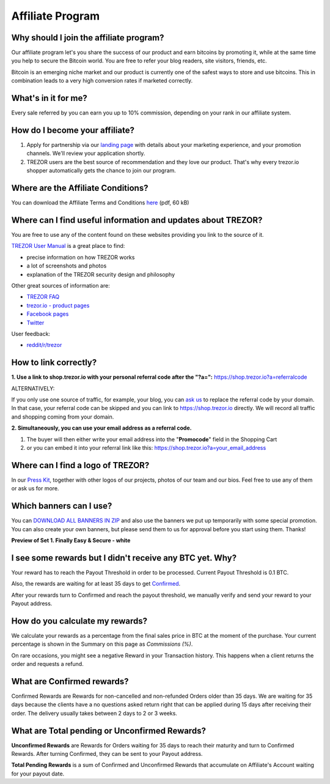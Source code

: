 Affiliate Program
=================

Why should I join the affiliate program?
----------------------------------------

Our affiliate program let's you share the success of our product and earn bitcoins by promoting it, while at the same time you help to secure the Bitcoin world. You are free to refer your blog readers, site visitors, friends, etc.

Bitcoin is an emerging niche market and our product is currently one of the safest ways to store and use bitcoins. This in combination leads to a very high conversion rates if marketed correctly.


What's in it for me?
--------------------

Every sale referred by you can earn you up to 10% commission, depending on your rank in our affiliate system.


How do I become your affiliate?
-------------------------------

1. Apply for partnership via our `landing page <https://trezor.io/sales>`_ with details about your marketing experience, and your promotion channels. We'll review your application shortly.

2. TREZOR users are the best source of recommendation and they love our product. That's why every trezor.io shopper automatically gets the chance to join our program.


Where are the Affiliate Conditions?
-----------------------------------

You can download the Affiliate Terms and Conditions `here <https://www.trezor.io/static/shared/affiliate-conditions.pdf>`_ (pdf, 60 kB)


Where can I find useful information and updates about TREZOR?
-------------------------------------------------------------

You are free to use any of the content found on these websites providing you link to the source of it.

`TREZOR User Manual <http://doc.satoshilabs.com/trezor-user/>`_ is a great place to find:

- precise information on how TREZOR works
- a lot of screenshots and photos
- explanation of the TREZOR security design and philosophy

Other great sources of information are:

- `TREZOR FAQ <http://doc.satoshilabs.com/trezor-faq/index.html>`_
- `trezor.io - product pages <https://trezor.io/>`_
- `Facebook pages <https://www.facebook.com/BitcoinTrezor>`_
- `Twitter <https://twitter.com/bitcointrezor>`_

User feedback:

- `reddit/r/trezor <https://www.reddit.com/r/trezor>`_


How to link correctly?
----------------------

**1. Use a link to shop.trezor.io with your personal referral code after the "?a=":**
`https://shop.trezor.io?a=referralcode <https://shop.trezor.io?a=referralcode>`_

ALTERNATIVELY:

If you only use one source of traffic, for example, your blog, you can `ask us <mailto:support@trezor.io>`_ to replace the referral code by your domain. In that case, your referral code can be skipped and you can link to https://shop.trezor.io directly. We will record all traffic and shopping coming from your domain.

**2. Simultaneously, you can use your email address as a referral code.**

1. The buyer will then either write your email address into the "**Promocode**" field in the Shopping Cart
2. or you can embed it into your referral link like this: `https://shop.trezor.io?a=your_email_address <https://shop.trezor.io?a=your_email_address>`_


Where can I find a logo of TREZOR?
----------------------------------

In our `Press Kit <https://github.com/satoshilabs/presskit/archive/master.zip>`_, together with other logos of our projects, photos of our team and our bios. Feel free to use any of them or ask us for more.


Which banners can I use?
------------------------

You can `DOWNLOAD ALL BANNERS IN ZIP <https://shop.trezor.io/static/shared/trezor_banners.zip>`_ and also use the banners we put up temporarily with some special promotion.
You can also create your own banners, but please send them to us for approval before you start using them. Thanks!

**Preview of Set 1. Finally Easy & Secure - white**

.. image:: images/banners_preview99.png
	:alt: https://shop.trezor.io/static/shared/trezor_banners.zip
	:target: https://shop.trezor.io/static/shared/trezor_banners.zip


I see some rewards but I didn't receive any BTC yet. Why?
---------------------------------------------------------

Your reward has to reach the Payout Threshold in order to be processed.
Current Payout Threshold is 0.1 BTC.

Also, the rewards are waiting for at least 35 days to get `Confirmed <https://shop.trezor.io/user/profile/affiliate/#what-are-confirmed-rewards>`_.

After your rewards turn to Confirmed and reach the payout threshold, we manually verify and send your reward to your Payout address.


How do you calculate my rewards?
--------------------------------

We calculate your rewards as a percentage from the final sales price in BTC at the moment of the purchase. Your current percentage is shown in the Summary on this page as *Commissions (%)*.

On rare occasions, you might see a negative Reward in your Transaction history. This happens when a client returns the order and requests a refund.


What are Confirmed rewards?
---------------------------

Confirmed Rewards are Rewards for non-cancelled and non-refunded Orders older than 35 days.
We are waiting for 35 days because the clients have a no questions asked return right that can be applied during 15 days after receiving their order. The delivery usually takes between 2 days to 2 or 3 weeks.


What are Total pending or Unconfirmed Rewards?
----------------------------------------------

**Unconfirmed Rewards** are Rewards for Orders waiting for 35 days to reach their maturity and turn to Confirmed Rewards. After turning Confirmed, they can be sent to your Payout address.

**Total Pending Rewards** is a sum of Confirmed and Unconfirmed Rewards that accumulate on Affiliate's Account waiting for your payout date.
